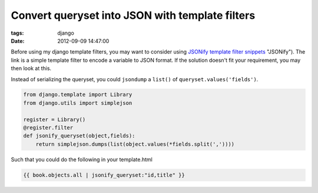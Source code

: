 Convert queryset into JSON with template filters
################################################

:tags: django
:date: 2012-09-09 14:47:00

Before using my django template filters, you may want to consider using `JSONify template filter snippets <http://djangosnippets.org/snippets/201/>`_ "JSONify"). The link is a simple template filter to encode a variable to JSON format. If the solution doesn't fit your requirement, you may then look at this. 

Instead of serializing the queryset, you could ``jsondump`` a ``list()`` of ``queryset.values('fields')``.

.. code-block:: python

    from django.template import Library
    from django.utils import simplejson

    register = Library()
    @register.filter
    def jsonify_queryset(object,fields):
        return simplejson.dumps(list(object.values(*fields.split(','))))

Such that you could do the following in your template.html

.. code-block:: python

    {{ book.objects.all | jsonify_queryset:"id,title" }}
